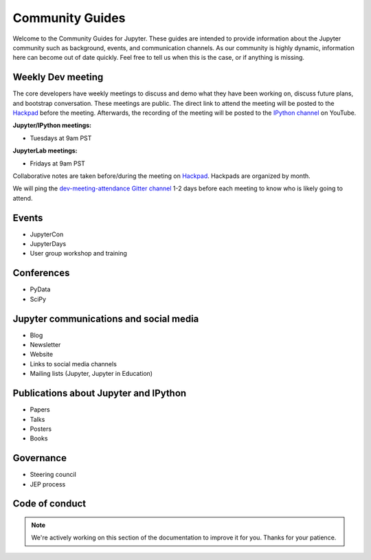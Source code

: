 ================
Community Guides
================


Welcome to the Community Guides for Jupyter. These guides are intended to provide information about the Jupyter community such as background, events, and communication channels. As our community is highly dynamic, information here can become out of
date quickly. Feel free to tell us when this is the case, or if anything is
missing.

Weekly Dev meeting
------------------

The core developers have weekly meetings to discuss and demo what they have been working on, discuss future plans, and bootstrap conversation. These meetings are public. The direct link to attend the meeting will be posted to the `Hackpad <https://jupyter.hackpad.com>`_ before the meeting. Afterwards, the recording of the meeting will be posted to the `IPython channel
<https://www.youtube.com/channel/UCUuzz1eYiKIzu_Uw1ZQLNoQ>`_ on YouTube.

**Jupyter/IPython meetings:**

- Tuesdays at 9am PST

**JupyterLab meetings:**

- Fridays at 9am PST

Collaborative notes are taken before/during the meeting on
`Hackpad <https://jupyter.hackpad.com>`_. Hackpads are organized by month.

We will ping the `dev-meeting-attendance Gitter channel <https://gitter.im/jupyter/dev-meeting-attendance>`_ 1-2 days before each meeting to
know who is likely going to attend.

.. contents:: Contents
   :local:

Events
--------
- JupyterCon
- JupyterDays
- User group workshop and training

Conferences
-----------
- PyData
- SciPy

Jupyter communications and social media
---------------------------------------
- Blog
- Newsletter
- Website
- Links to social media channels
- Mailing lists (Jupyter, Jupyter in Education)

Publications about Jupyter and IPython
--------------------------------------
- Papers
- Talks
- Posters
- Books

.. Project history and timeline
.. ----------------------------

Governance
----------
- Steering council
- JEP process

Code of conduct
---------------

.. note::

      We're actively working on this section of the documentation to improve
      it for you. Thanks for your patience.
